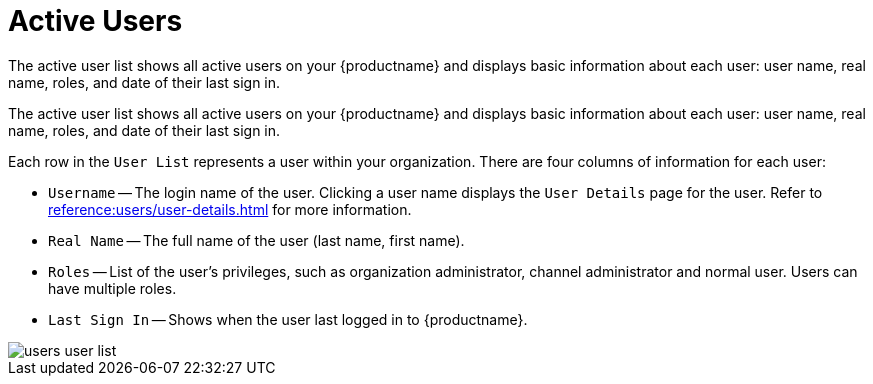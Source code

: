 [[ref.webui.users.list.active]]
= Active Users

The active user list shows all active users on your {productname} and displays basic information about each user: user name, real name, roles, and date of their last sign in.

The active user list shows all active users on your {productname} and displays basic information about each user: user name, real name, roles, and date of their last sign in.

Each row in the [guimenu]``User List`` represents a user within your organization.
There are four columns of information for each user:

* [guimenu]``Username`` -- The login name of the user.
Clicking a user name displays the [guimenu]``User Details`` page for the user.
Refer to xref:reference:users/user-details.adoc[] for more information.
* [guimenu]``Real Name`` -- The full name of the user (last name, first name).
* [guimenu]``Roles`` -- List of the user's privileges, such as organization administrator, channel administrator and normal user.
Users can have multiple roles.
* [guimenu]``Last Sign In`` -- Shows when the user last logged in to {productname}.


image::users_user_list.png[scaledwidth=80%]

